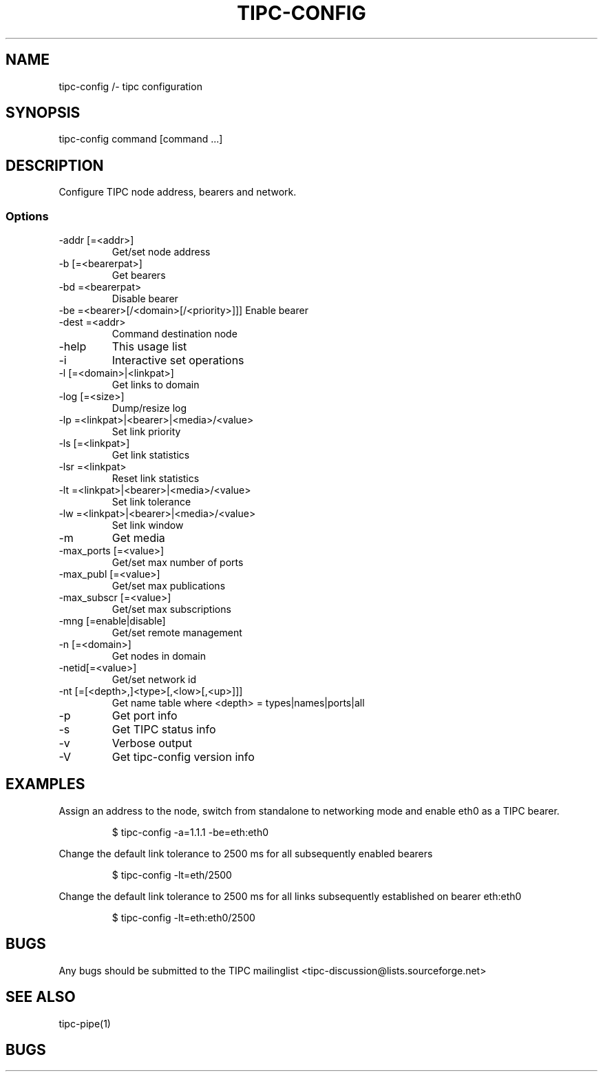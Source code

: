 .TH TIPC-CONFIG 1 "20 Jan 2013"
.SH NAME
tipc-config /- tipc configuration
.SH SYNOPSIS
tipc-config command [command ...]
.SH DESCRIPTION
Configure TIPC node address, bearers and network.
.SS Options
.TP
-addr [=<addr>]
Get/set node address
.TP
-b    [=<bearerpat>]
Get bearers
.TP
-bd    =<bearerpat>
Disable bearer
.TP
-be    =<bearer>[/<domain>[/<priority>]]]  Enable bearer
.TP
-dest  =<addr>
Command destination node
.TP
-help
This usage list
.TP
-i
Interactive set operations
.TP
-l    [=<domain>|<linkpat>]
Get links to domain
.TP
-log  [=<size>]
Dump/resize log
.TP
-lp    =<linkpat>|<bearer>|<media>/<value>
Set link priority
.TP
-ls   [=<linkpat>]
Get link statistics
.TP
-lsr   =<linkpat>
Reset link statistics
.TP
-lt    =<linkpat>|<bearer>|<media>/<value>
Set link tolerance
.TP
-lw    =<linkpat>|<bearer>|<media>/<value>
Set link window
.TP
-m
Get media
.TP
-max_ports    [=<value>]
Get/set max number of ports
.TP
-max_publ     [=<value>]
Get/set max publications
.TP
-max_subscr   [=<value>]
Get/set max subscriptions
.TP
-mng  [=enable|disable]
Get/set remote management
.TP
-n    [=<domain>]
Get nodes in domain
.TP
-netid[=<value>]
Get/set network id
.TP
-nt   [=[<depth>,]<type>[,<low>[,<up>]]]
Get name table
where <depth> = types|names|ports|all
.TP
-p
Get port info
.TP
-s
Get TIPC status info
.TP
-v
Verbose output
.TP
-V
Get tipc-config version info

.SH EXAMPLES
Assign an address to the node, switch from standalone to networking mode and enable eth0
as a TIPC bearer.
.IP
$ tipc-config -a=1.1.1 -be=eth:eth0
.PP
Change the default link tolerance to 2500 ms for all subsequently enabled bearers
.IP
$ tipc-config -lt=eth/2500
.PP
Change the default link tolerance to 2500 ms for all links subsequently established on bearer eth:eth0
.IP
$ tipc-config -lt=eth:eth0/2500
.PP

.SH BUGS
Any bugs should be submitted to the TIPC mailinglist <tipc-discussion@lists.sourceforge.net>
.SH "SEE ALSO"
tipc-pipe(1)
.SH BUGS
